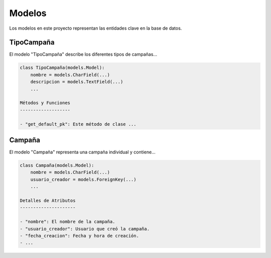.. _models:

Modelos
=======

Los modelos en este proyecto representan las entidades clave en la base de datos.

TipoCampaña
-----------

El modelo "TipoCampaña" describe los diferentes tipos de campañas...

.. code-block:: python

    class TipoCampaña(models.Model):
        nombre = models.CharField(...)
        descripcion = models.TextField(...)
        ...

    Métodos y Funciones
    -------------------

    - "get_default_pk": Este método de clase ...

Campaña
-------

El modelo "Campaña" representa una campaña individual y contiene...

.. code-block:: python

    class Campaña(models.Model):
        nombre = models.CharField(...)
        usuario_creador = models.ForeignKey(...)
        ...

    Detalles de Atributos
    ---------------------

    - "nombre": El nombre de la campaña.
    - "usuario_creador": Usuario que creó la campaña.
    - "fecha_creacion": Fecha y hora de creación.
    - ...


